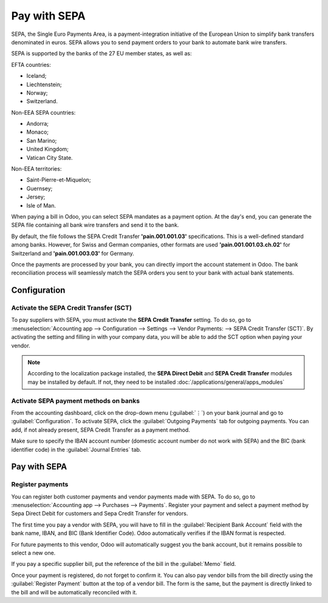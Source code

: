 =============
Pay with SEPA
=============

SEPA, the Single Euro Payments Area, is a payment-integration initiative of the European Union to
simplify bank transfers denominated in euros. SEPA allows you to send payment orders to your
bank to automate bank wire transfers.

SEPA is supported by the banks of the 27 EU member states, as well as:

EFTA countries:

- Iceland;
- Liechtenstein;
- Norway;
- Switzerland.

Non-EEA SEPA countries:

- Andorra;
- Monaco;
- San Marino;
- United Kingdom;
- Vatican City State.

Non-EEA territories:

- Saint-Pierre-et-Miquelon;
- Guernsey;
- Jersey;
- Isle of Man.

When paying a bill in Odoo, you can select SEPA mandates as a payment option. At the day's end,
you can generate the SEPA file containing all bank wire transfers and send it to the bank.

By default, the file follows the SEPA Credit Transfer **'pain.001.001.03'** specifications. This is
a well-defined standard among banks. However, for Swiss and German companies, other formats are used
**'pain.001.001.03.ch.02'** for Switzerland and **'pain.001.003.03'** for Germany.

Once the payments are processed by your bank, you can directly import the account statement in
Odoo. The bank reconciliation process will seamlessly match the SEPA orders you sent to your bank
with actual bank statements.

Configuration
=============

Activate the SEPA Credit Transfer (SCT)
---------------------------------------

To pay suppliers with SEPA, you must activate the **SEPA Credit Transfer** setting.
To do so, go to :menuselection:`Accounting app --> Configuration --> Settings -->
Vendor Payments: --> SEPA Credit Transfer (SCT)`. By activating the setting and filling in with your
company data, you will be able to add the SCT option when paying your vendor.

.. note::

   According to the localization package installed, the **SEPA Direct Debit** and
   **SEPA Credit Transfer** modules may be installed by default. If not, they need to be installed
   :doc:`/applications/general/apps_modules`

Activate SEPA payment methods on banks
--------------------------------------

From the accounting dashboard, click on the drop-down menu (:guilabel:`⋮`) on your bank journal and
go to :guilabel:`Configuration`.
To activate SEPA, click the :guilabel:`Outgoing Payments` tab for outgoing payments. You can add, if
not already present, SEPA Credit Transfer as a payment method.

Make sure to specify the IBAN account number (domestic account number do not work with SEPA) and the
BIC (bank identifier code) in the :guilabel:`Journal Entries` tab.

Pay with SEPA
=============

Register payments
-----------------

You can register both customer payments and vendor payments made with SEPA. To do so, go to
:menuselection:`Accounting app --> Purchases --> Payments`. Register your payment and select a
payment method by Sepa Direct Debit for customers and Sepa Credit Transfer for vendors.

The first time you pay a vendor with SEPA, you will have to fill in the
:guilabel:`Recipient Bank Account` field with the bank name, IBAN, and BIC (Bank Identifier Code).
Odoo automatically verifies if the IBAN format is respected.

For future payments to this vendor, Odoo will automatically suggest you the bank account, but it
remains possible to select a new one.

If you pay a specific supplier bill, put the reference of the bill in the :guilabel:`Memo` field.

Once your payment is registered, do not forget to confirm it. You can also pay vendor bills from the
bill directly using the :guilabel:`Register Payment` button at the top of a vendor bill.
The form is the same, but the payment is directly linked to the bill and will be automatically
reconciled with it.



